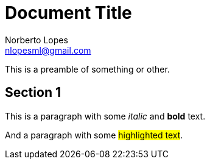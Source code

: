 = Document Title
Norberto Lopes <nlopesml@gmail.com>

This is a preamble of something or other.

== Section 1

This is a paragraph with some _italic_ and *bold* text.

And a paragraph with some ##highlighted text##.